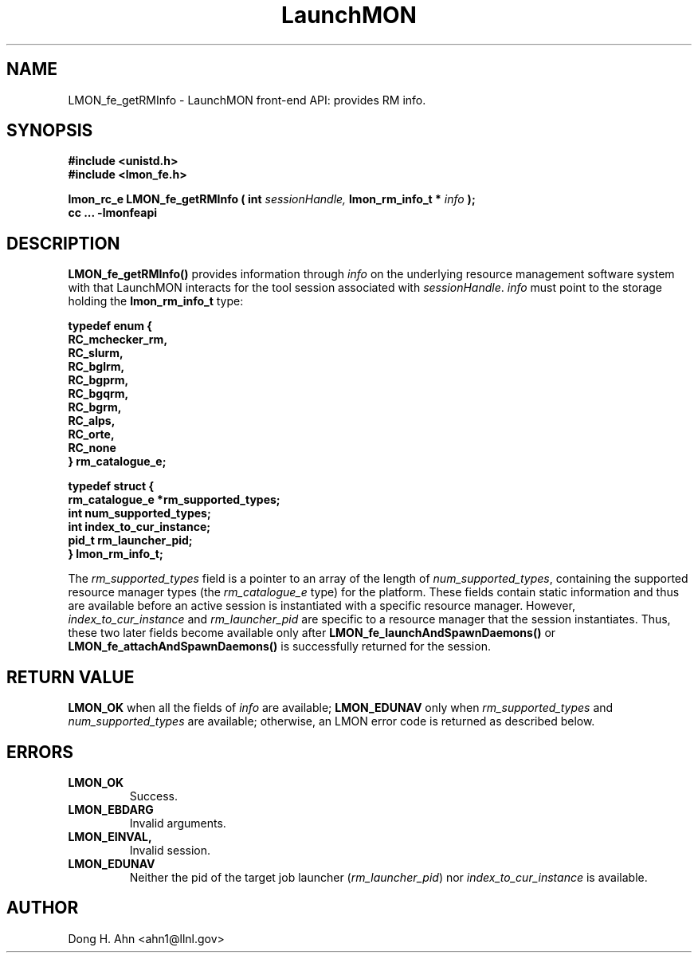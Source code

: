 .TH LaunchMON 3 "MAY 2014" LaunchMON "LaunchMON Front-End API"

.SH NAME
LMON_fe_getRMInfo \- LaunchMON front-end API: provides RM info. 

.SH SYNOPSIS
.nf
.B #include <unistd.h>
.B #include <lmon_fe.h>
.PP
.PP
.BI "lmon_rc_e LMON_fe_getRMInfo ( int " sessionHandle, " lmon_rm_info_t * " info " ); "
.B cc ... -lmonfeapi

.SH DESCRIPTION

\fBLMON_fe_getRMInfo()\fR provides information through \fIinfo\fR on the underlying 
resource management software system with that LaunchMON interacts for
the tool session associated with \fIsessionHandle\fR. \fIinfo\fR must point
to the storage holding the \fBlmon_rm_info_t\fR type:
.PP
.nf
.B typedef enum {
.B "   "RC_mchecker_rm, "
.B "   "RC_slurm, "
.B "   "RC_bglrm, "
.B "   "RC_bgprm, "
.B "   "RC_bgqrm, "
.B "   "RC_bgrm, "
.B "   "RC_alps, "
.B "   "RC_orte, "
.B "   "RC_none "
.B "} rm_catalogue_e;
.PP
.B typedef struct {
.B "   "rm_catalogue_e *rm_supported_types; "
.B "   "int num_supported_types; "
.B "   "int index_to_cur_instance; "
.B "   "pid_t rm_launcher_pid; "
.B "} lmon_rm_info_t;
.fi
.PP

The \fIrm\_supported\_types\fR field is a pointer to an array of
the length of \fInum\_supported\_types\fR, containing the supported
resource manager types (the \fIrm\_catalogue\_e\fR type) for the platform. These fields contain static information
and thus are available before an active session is instantiated with
a specific resource manager. However, \fIindex\_to\_cur\_instance\fR and \fIrm\_launcher\_pid\fR are specific to a resource manager that the session
instantiates. Thus, these two later fields become available only after \fBLMON\_fe\_launchAndSpawnDaemons()\fR or \fBLMON\_fe\_attachAndSpawnDaemons()\fR is
successfully returned for the session.

.SH RETURN VALUE
\fBLMON_OK\fR when all the fields of \fIinfo\fR are available;
\fBLMON_EDUNAV\fR only when \fIrm\_supported\_types\fR and \fInum\_supported\_types\fR are available; otherwise, an LMON error code 
is returned as described below.

.SH ERRORS
.TP
.B LMON_OK
Success.
.TP
.B LMON_EBDARG
Invalid arguments.
.TP
.B LMON_EINVAL,
Invalid session.
.TP
.B LMON_EDUNAV
Neither the pid of the target job launcher (\fIrm\_launcher\_pid\fR) nor \fIindex\_to\_cur\_instance\fR is  available.

.SH AUTHOR
Dong H. Ahn <ahn1@llnl.gov>

